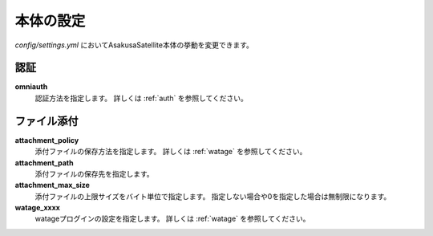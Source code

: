 本体の設定
=======================

`config/settings.yml` においてAsakusaSatellite本体の挙動を変更できます。

認証
-----------------------

**omniauth**
    認証方法を指定します。 詳しくは :ref:`auth` を参照してください。

ファイル添付
-----------------------

**attachment_policy**
    添付ファイルの保存方法を指定します。 詳しくは :ref:`watage` を参照してください。
**attachment_path**
    添付ファイルの保存先を指定します。
**attachment_max_size**
    添付ファイルの上限サイズをバイト単位で指定します。 指定しない場合や0を指定した場合は無制限になります。
**watage_xxxx**
    watageプログインの設定を指定します。 詳しくは :ref:`watage` を参照してください。
